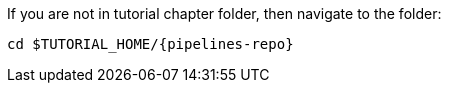 If you are not in tutorial chapter folder, then navigate to the folder:

[.console-input]
[source,bash,subs="+macros,+attributes"]
----
cd pass:[$TUTORIAL_HOME]/{pipelines-repo}
----
